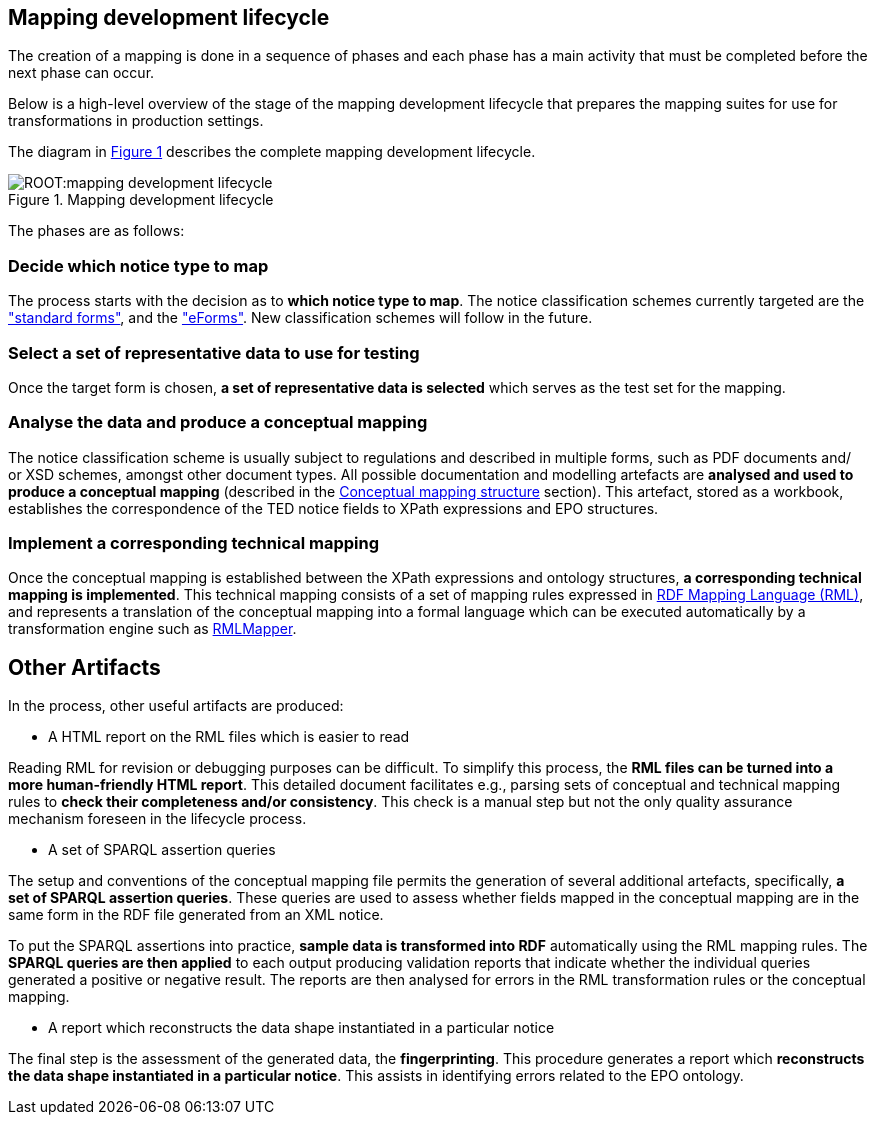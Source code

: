 [#_mapping-lifecycle-chapter]
== Mapping development lifecycle
:page-partial:

The creation of a mapping is done in a sequence of phases and each phase has a main activity that must be completed before the next phase can occur.

Below is a high-level overview of the stage of the mapping development lifecycle that prepares the mapping suites for use for transformations in production settings.

The diagram in <<mapping-lifecycle>> describes the complete mapping development lifecycle.

[#mapping-lifecycle]
.Mapping development lifecycle
[reftext="Figure {counter:figure}",align="center"]
image::ROOT:mapping_development_lifecycle.png[]

The phases are as follows:

=== Decide which notice type to map

The process starts with the decision as to **which notice type to map**. The notice classification schemes currently targeted are the https://simap.ted.europa.eu/web/simap/standard-forms-for-public-procurement["standard forms"], and the https://simap.ted.europa.eu/web/simap/eforms["eForms"]. New classification schemes will follow in the future.

[start=2]
=== Select a set of representative data to use for testing

Once the target form is chosen, **a set of representative data is selected** which serves as the test set for the mapping.

[start=3]
=== Analyse the data and produce a conceptual mapping

The notice classification scheme is usually subject to regulations and described in multiple forms, such as PDF documents and/ or XSD schemes, amongst other document types. All possible documentation and modelling artefacts are **analysed and used to produce a conceptual mapping** (described in the <<_conceptual-mapping-structure,Conceptual mapping structure>> section). This artefact, stored as a workbook, establishes the correspondence of the TED notice fields to XPath expressions and EPO structures.

[start=4]
=== Implement a corresponding technical mapping

Once the conceptual mapping is established between the XPath expressions and ontology structures, **a corresponding technical mapping is implemented**. This technical mapping consists of a set of mapping rules expressed in https://rml.io/specs/rml/[RDF Mapping Language (RML)], and represents a translation of the conceptual mapping into a formal language which can be executed automatically by a transformation engine such as https://github.com/RMLio/rmlmapper-java[RMLMapper].

== Other Artifacts

In the process, other useful artifacts are produced:

* A HTML report on the RML files which is easier to read

Reading RML for revision or debugging purposes can be difficult. To simplify this process, the *RML files can be turned into a more human-friendly HTML report*. This detailed document facilitates e.g., parsing sets of conceptual and technical mapping rules to *check their completeness and/or consistency*. This check is a manual step but not the only quality assurance mechanism foreseen in the lifecycle process.

* A set of SPARQL assertion queries

The setup and conventions of the conceptual mapping file permits the generation of several additional artefacts, specifically, *a set of SPARQL assertion queries*. These queries are used to assess whether fields mapped in the conceptual mapping are in the same form in the RDF file generated from an XML notice.

To put the SPARQL assertions into practice, *sample data is transformed into RDF* automatically using the RML mapping rules. The *SPARQL queries are then applied* to each output producing validation reports that indicate whether the individual queries generated a positive or negative result. The reports are then analysed for errors in the RML transformation rules or the conceptual mapping.

* A report which reconstructs the data shape instantiated in a particular notice 

The final step is the assessment of the generated data, the *fingerprinting*. This procedure generates a report which *reconstructs the data shape instantiated in a particular notice*. This assists in identifying errors related to the EPO ontology.


















